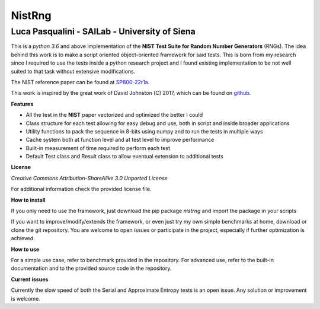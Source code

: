 NistRng
*******

Luca Pasqualini - SAILab - University of Siena
############################################################

This is a *python 3.6* and above implementation of the **NIST Test Suite for Random Number Generators** (RNGs).
The idea behind this work is to make a script oriented object-oriented framework for said tests.
This is born from my research since I required to use the tests inside a python research project and I found existing
implementation to be not well suited to that task without extensive modifications.

The NIST reference paper can be found at `SP800-22r1a <https://nvlpubs.nist.gov/nistpubs/Legacy/SP/nistspecialpublication800-22r1a.pdf>`_.

This work is inspired by the great work of David Johnston (C) 2017, which can be found on `github <https://github.com/dj-on-github/sp800_22_tests>`_.

**Features**

- All the test in the **NIST** paper vectorized and optimized the better I could
- Class structure for each test allowing for easy debug and use, both in script and inside broader applications
- Utility functions to pack the sequence in 8-bits using numpy and to run the tests in multiple ways
- Cache system both at function level and at test level to improve performance
- Built-in measurement of time required to perform each test
- Default Test class and Result class to allow eventual extension to additional tests

**License**

*Creative Commons Attribution-ShareAlike 3.0 Unported License*

For additional information check the provided license file.

**How to install**

If you only need to use the framework, just download the pip package *nistrng* and import the package in your scripts

If you want to improve/modify/extends the framework, or even just try my own simple benchmarks at home, download or clone
the git repository. You are welcome to open issues or participate in the project, especially if further optimization is achieved.

**How to use**

For a simple use case, refer to benchmark provided in the repository. For advanced use, refer to the built-in documentation
and to the provided source code in the repository.

**Current issues**

Currently the slow speed of both the Serial and Approximate Entropy tests is an open issue. Any solution or improvement is
welcome.


